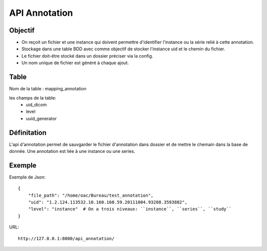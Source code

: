 .. _api_annotation:

API Annotation
==============

Objectif
--------

- On reçoit un fichier et une instance qui doivent permettre d'identifier l'instance ou la série relié à cette annotation.
- Stockage dans une table BDD avec comme objectif de stocker l'instance uid et le chemin du fichier.
- Le fichier doit-être stocké dans un dossier préciser via la config.
- Un nom unique de fichier est généré à chaque ajout.

Table
-----
Nom de la table : mapping_annotation

les champs de la table:
 - uid_dicom
 - level
 - uuid_generator



Définitation
------------
L'api d'annotation permet de sauvgarder le fichier d'annotation dans dossier et de mettre le chemain dans la base de donnée.
Une annotation est liée à une instance ou une series.

Exemple
-------

Exemple de Json::

    {
        "file_path": "/home/oac/Bureau/test_annotation",
        "uid": "1.2.124.113532.10.160.160.59.20111004.93208.3593882",
        "level": "instance"  # On a trois niveaux: ``instance``, ``series``, ``study``
    }

URL::

    http://127.0.0.1:8000/api_annotation/
